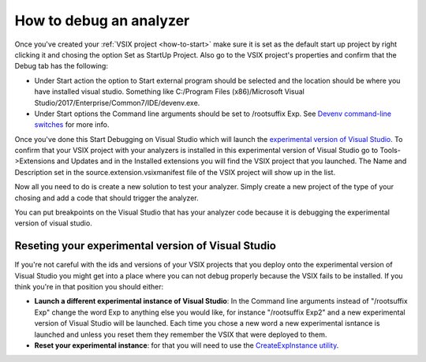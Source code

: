 How to debug an analyzer
========================

Once you've created your :ref:`VSIX project <how-to-start>` make sure it is set as the default start up project by right clicking it and chosing the option Set as StartUp Project.
Also go to the VSIX project's properties and confirm that the Debug tab has the following:

* Under Start action the option to Start external program should be selected and the location should be where you have installed visual studio. Something like C:/Program Files (x86)/Microsoft Visual Studio/2017/Enterprise/Common7/IDE/devenv.exe.
* Under Start options the Command line arguments should be set to /rootsuffix Exp. See `Devenv command-line switches <https://docs.microsoft.com/en-us/visualstudio/extensibility/devenv-command-line-switches-for-vspackage-development>`_ for more info.

Once you've done this Start Debugging on Visual Studio which will launch the `experimental version of Visual Studio <https://docs.microsoft.com/en-us/visualstudio/extensibility/the-experimental-instance>`_. To confirm that your VSIX project with your analyzers is installed in this experimental version of Visual Studio go to Tools->Extensions and Updates and in the Installed extensions you will find the VSIX project that you launched. The Name and Description set in the source.extension.vsixmanifest file of the VSIX project will show up in the list.

.. image:: images/debug_installed_extensions.PNG

Now all you need to do is create a new solution to test your analyzer. Simply create a new project of the type of your chosing and add a code that should trigger the analyzer.

You can put breakpoints on the Visual Studio that has your analyzer code because it is debugging the experimental version of visual studio.

Reseting your experimental version of Visual Studio
---------------------------------------------------

If you're not careful with the ids and versions of your VSIX projects that you deploy onto the experimental version of Visual Studio you might get into a place where you can not debug properly because the VSIX fails to be installed.
If you think you're in that position you should either:

* **Launch a different experimental instance of Visual Studio**: In the Command line arguments instead of "/rootsuffix Exp" change the word Exp to anything else you would like, for instance "/rootsuffix Exp2" and a new experimental version of Visual Studio will be launched. Each time you chose a new word a new experimental isntance is launched and unless you reset them they remember the VSIX that were deployed to them.
* **Reset your experimental instance**: for that you will need to use the `CreateExpInstance utility <https://docs.microsoft.com/en-us/visualstudio/extensibility/internals/createexpinstance-utility>`_.
